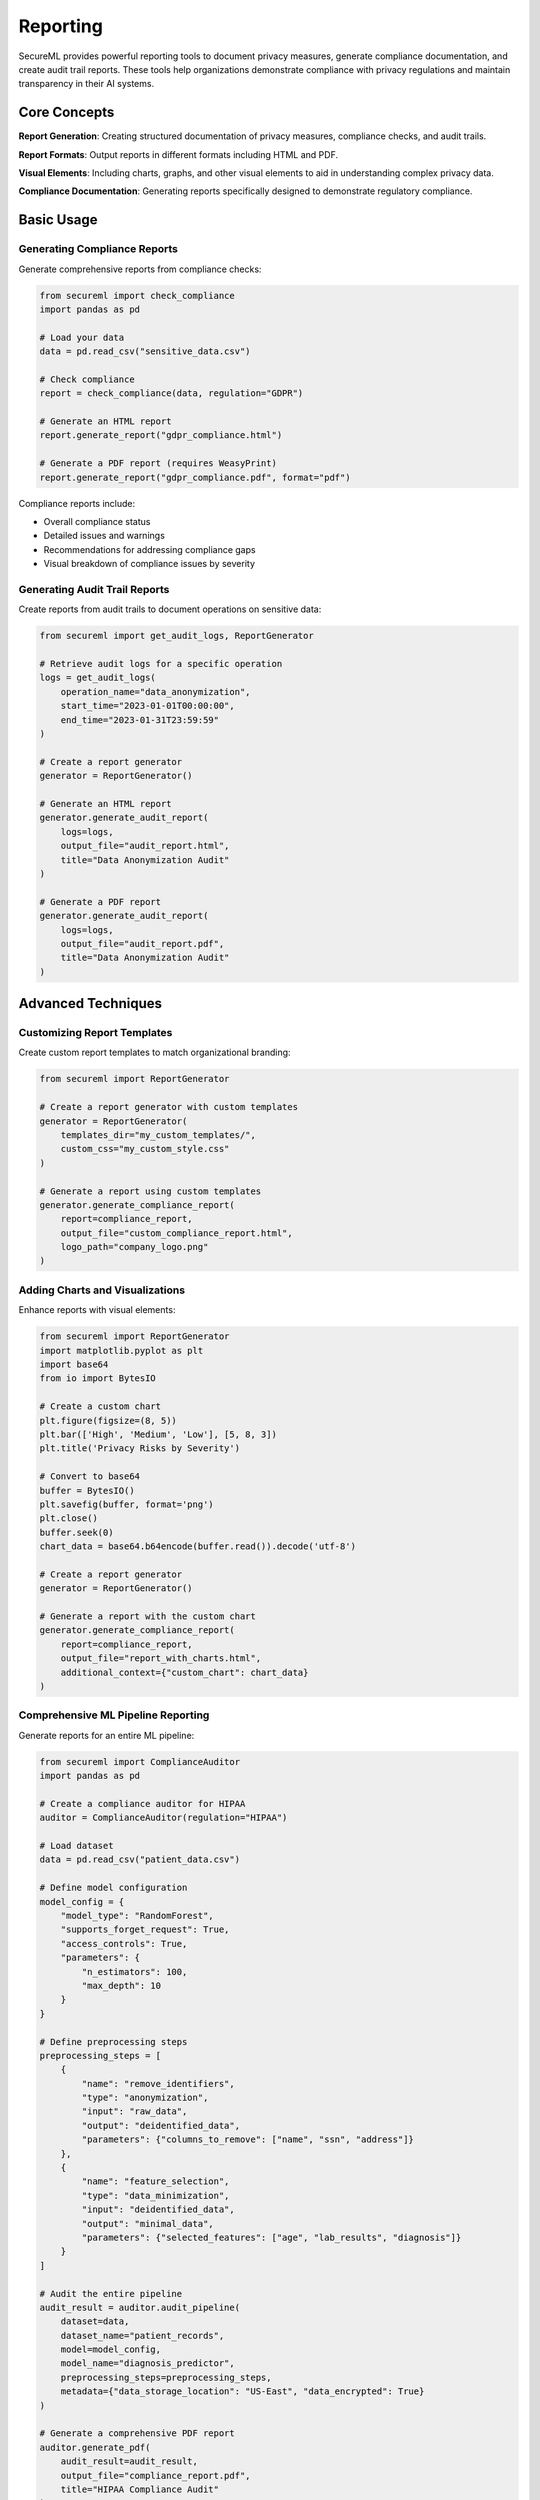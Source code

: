 ==========
Reporting
==========

SecureML provides powerful reporting tools to document privacy measures, generate compliance documentation, and create audit trail reports. These tools help organizations demonstrate compliance with privacy regulations and maintain transparency in their AI systems.

Core Concepts
------------

**Report Generation**: Creating structured documentation of privacy measures, compliance checks, and audit trails.

**Report Formats**: Output reports in different formats including HTML and PDF.

**Visual Elements**: Including charts, graphs, and other visual elements to aid in understanding complex privacy data.

**Compliance Documentation**: Generating reports specifically designed to demonstrate regulatory compliance.

Basic Usage
----------

Generating Compliance Reports
^^^^^^^^^^^^^^^^^^^^^^^^^^^^

Generate comprehensive reports from compliance checks:

.. code-block:: python

    from secureml import check_compliance
    import pandas as pd

    # Load your data
    data = pd.read_csv("sensitive_data.csv")

    # Check compliance
    report = check_compliance(data, regulation="GDPR")

    # Generate an HTML report
    report.generate_report("gdpr_compliance.html")

    # Generate a PDF report (requires WeasyPrint)
    report.generate_report("gdpr_compliance.pdf", format="pdf")

Compliance reports include:

* Overall compliance status
* Detailed issues and warnings
* Recommendations for addressing compliance gaps
* Visual breakdown of compliance issues by severity

Generating Audit Trail Reports
^^^^^^^^^^^^^^^^^^^^^^^^^^^^^

Create reports from audit trails to document operations on sensitive data:

.. code-block:: python

    from secureml import get_audit_logs, ReportGenerator

    # Retrieve audit logs for a specific operation
    logs = get_audit_logs(
        operation_name="data_anonymization",
        start_time="2023-01-01T00:00:00",
        end_time="2023-01-31T23:59:59"
    )

    # Create a report generator
    generator = ReportGenerator()

    # Generate an HTML report
    generator.generate_audit_report(
        logs=logs,
        output_file="audit_report.html",
        title="Data Anonymization Audit"
    )

    # Generate a PDF report
    generator.generate_audit_report(
        logs=logs,
        output_file="audit_report.pdf",
        title="Data Anonymization Audit"
    )

Advanced Techniques
------------------

Customizing Report Templates
^^^^^^^^^^^^^^^^^^^^^^^^^^

Create custom report templates to match organizational branding:

.. code-block:: python

    from secureml import ReportGenerator

    # Create a report generator with custom templates
    generator = ReportGenerator(
        templates_dir="my_custom_templates/",
        custom_css="my_custom_style.css"
    )

    # Generate a report using custom templates
    generator.generate_compliance_report(
        report=compliance_report,
        output_file="custom_compliance_report.html",
        logo_path="company_logo.png"
    )

Adding Charts and Visualizations
^^^^^^^^^^^^^^^^^^^^^^^^^^^^^^

Enhance reports with visual elements:

.. code-block:: python

    from secureml import ReportGenerator
    import matplotlib.pyplot as plt
    import base64
    from io import BytesIO

    # Create a custom chart
    plt.figure(figsize=(8, 5))
    plt.bar(['High', 'Medium', 'Low'], [5, 8, 3])
    plt.title('Privacy Risks by Severity')
    
    # Convert to base64
    buffer = BytesIO()
    plt.savefig(buffer, format='png')
    plt.close()
    buffer.seek(0)
    chart_data = base64.b64encode(buffer.read()).decode('utf-8')

    # Create a report generator
    generator = ReportGenerator()

    # Generate a report with the custom chart
    generator.generate_compliance_report(
        report=compliance_report,
        output_file="report_with_charts.html",
        additional_context={"custom_chart": chart_data}
    )

Comprehensive ML Pipeline Reporting
^^^^^^^^^^^^^^^^^^^^^^^^^^^^^^^^^

Generate reports for an entire ML pipeline:

.. code-block:: python

    from secureml import ComplianceAuditor
    import pandas as pd

    # Create a compliance auditor for HIPAA
    auditor = ComplianceAuditor(regulation="HIPAA")

    # Load dataset
    data = pd.read_csv("patient_data.csv")

    # Define model configuration
    model_config = {
        "model_type": "RandomForest",
        "supports_forget_request": True,
        "access_controls": True,
        "parameters": {
            "n_estimators": 100,
            "max_depth": 10
        }
    }

    # Define preprocessing steps
    preprocessing_steps = [
        {
            "name": "remove_identifiers",
            "type": "anonymization",
            "input": "raw_data",
            "output": "deidentified_data",
            "parameters": {"columns_to_remove": ["name", "ssn", "address"]}
        },
        {
            "name": "feature_selection",
            "type": "data_minimization",
            "input": "deidentified_data",
            "output": "minimal_data",
            "parameters": {"selected_features": ["age", "lab_results", "diagnosis"]}
        }
    ]

    # Audit the entire pipeline
    audit_result = auditor.audit_pipeline(
        dataset=data,
        dataset_name="patient_records",
        model=model_config,
        model_name="diagnosis_predictor",
        preprocessing_steps=preprocessing_steps,
        metadata={"data_storage_location": "US-East", "data_encrypted": True}
    )

    # Generate a comprehensive PDF report
    auditor.generate_pdf(
        audit_result=audit_result,
        output_file="compliance_report.pdf",
        title="HIPAA Compliance Audit"
    )

Integrating with Audit Trails
^^^^^^^^^^^^^^^^^^^^^^^^^^^

Use the reporting tools with audit trails to create comprehensive documentation:

.. code-block:: python

    from secureml import AuditTrail, ReportGenerator

    # Create an audit trail for an operation
    audit = AuditTrail(
        operation_name="data_anonymization", 
        regulations=["GDPR"]
    )

    # Log dataset access
    audit.log_data_access(
        dataset_name="patient_records",
        columns_accessed=["age", "gender", "zipcode", "disease"],
        num_records=5000,
        purpose="Anonymization for research"
    )

    # Log data transformation
    audit.log_data_transformation(
        transformation_type="k_anonymity",
        input_data="Raw patient data",
        output_data="Anonymized patient data",
        parameters={"k": 5, "quasi_identifiers": ["age", "gender", "zipcode"]}
    )

    # Close the audit trail when done
    audit.close(status="completed")

    # Get the audit logs
    logs = get_audit_logs(operation_name="data_anonymization")

    # Generate a report from the audit logs
    generator = ReportGenerator()
    generator.generate_audit_report(
        logs=logs,
        output_file="anonymization_audit.pdf",
        title="Data Anonymization Audit Report"
    )

Report Formats
------------

HTML Reports
^^^^^^^^^^

HTML reports are interactive, easy to view in browsers, and can include rich formatting:

.. code-block:: python

    # Generate an HTML report
    report.generate_report("compliance_report.html", format="html")

PDF Reports
^^^^^^^^^

PDF reports are ideal for formal documentation and sharing with stakeholders:

.. code-block:: python

    # Install WeasyPrint for PDF support
    # pip install secureml[pdf]
    # On Windows, you'll also need to install GTK libraries. See:
    # https://doc.courtbouillon.org/weasyprint/stable/first_steps.html#windows

    # Generate a PDF report
    report.generate_report("compliance_report.pdf", format="pdf")

Report Components
--------------

Compliance Reports
^^^^^^^^^^^^^^^

Compliance reports typically include:

* **Summary Section**: Overall compliance status
* **Issues Section**: Detailed list of compliance issues with severity ratings
* **Warnings Section**: Potential compliance risks that need attention
* **Passed Checks Section**: Successfully passed compliance requirements
* **Visual Elements**: Charts showing issues by severity
* **Recommendations**: Actionable steps to address compliance gaps

Audit Reports
^^^^^^^^^^^

Audit reports typically include:

* **Timeline of Events**: Chronological record of operations
* **Operation Details**: Information about each logged event
* **Visual Breakdown**: Charts showing events by type
* **Metadata Section**: Information about the audited operation
* **Regulatory Context**: Applicable regulations and requirements

Integration with Command Line Interface
-------------------------------------

Generate reports using the SecureML CLI:

.. code-block:: bash

    # Generate a compliance report from a dataset
    secureml compliance check data.csv --regulation GDPR --output report.html --format html

    # Generate a PDF compliance report
    secureml compliance check data.csv --regulation HIPAA --output report.pdf --format pdf

    # Generate an audit report from logs
    secureml audit report --operation-name "data_anonymization" --output audit_report.html

Best Practices
-------------

1. **Regular Reporting**: Generate compliance and audit reports regularly, not just during audits

2. **Version Control**: Maintain report history to track compliance improvements over time

3. **Comprehensive Documentation**: Include all relevant details in reports to provide full context

4. **Consistent Branding**: Use custom templates that match organizational branding

5. **Include Visualizations**: Use charts and graphs to make complex data more accessible

6. **Multiple Formats**: Generate both HTML (for internal review) and PDF (for formal documentation)

7. **Secure Storage**: Store reports securely and implement appropriate access controls

8. **Actionable Insights**: Focus on providing clear recommendations for addressing issues

9. **Integration with Workflows**: Automate report generation as part of regular workflows

10. **Stakeholder Focus**: Tailor reports to the needs of different stakeholders (legal, technical, executive)

Further Reading
-------------

* :doc:`/api/reporting` - Complete API reference for reporting functions
* :doc:`/api/audit` - API reference for audit trail functions
* :doc:`/api/compliance` - API reference for compliance checking functions
* :doc:`/examples/reporting` - More examples of report generation techniques 